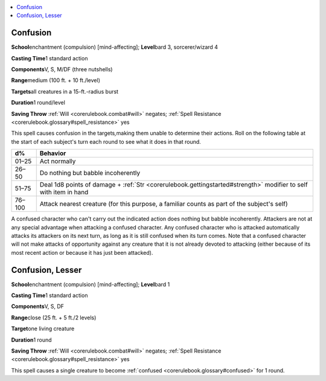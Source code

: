
.. _`corerulebook.spells.confusion`:

.. contents:: \ 

.. _`corerulebook.spells.confusion#confusion`:

Confusion
==========

\ **School**\ enchantment (compulsion) [mind-affecting]; \ **Level**\ bard 3, sorcerer/wizard 4

\ **Casting Time**\ 1 standard action

\ **Components**\ V, S, M/DF (three nutshells)

\ **Range**\ medium (100 ft. + 10 ft./level)

\ **Targets**\ all creatures in a 15-ft.-radius burst

\ **Duration**\ 1 round/level

\ **Saving Throw**\  :ref:`Will <corerulebook.combat#will>`\  negates; :ref:`Spell Resistance <corerulebook.glossary#spell_resistance>`\  yes

This spell causes confusion in the targets\ *,*\ making them unable to determine their actions. Roll on the following table at the start of each subject's turn each round to see what it does in that round.

.. list-table::
   :header-rows: 1
   :class: contrast-reading-table
   :widths: auto

   * - d%
     - Behavior
   * - 01–25
     - Act normally
   * - 26–50
     - Do nothing but babble incoherently
   * - 51–75
     - Deal 1d8 points of damage + :ref:`Str <corerulebook.gettingstarted#strength>`\  modifier to self with item in hand
   * - 76–100
     - Attack nearest creature (for this purpose, a familiar counts as part of the subject's self)

A confused character who can't carry out the indicated action does nothing but babble incoherently. Attackers are not at any special advantage when attacking a confused character. Any confused character who is attacked automatically attacks its attackers on its next turn, as long as it is still confused when its turn comes. Note that a confused character will not make attacks of opportunity against any creature that it is not already devoted to attacking (either because of its most recent action or because it has just been attacked).

.. _`corerulebook.spells.confusion#confusion_lesser`:

Confusion, Lesser
==================

\ **School**\ enchantment (compulsion) [mind-affecting]; \ **Level**\ bard 1

\ **Casting Time**\ 1 standard action

\ **Components**\ V, S, DF

\ **Range**\ close (25 ft. + 5 ft./2 levels)

\ **Target**\ one living creature

\ **Duration**\ 1 round

\ **Saving Throw**\  :ref:`Will <corerulebook.combat#will>`\  negates; :ref:`Spell Resistance <corerulebook.glossary#spell_resistance>`\  yes

This spell causes a single creature to become :ref:`confused <corerulebook.glossary#confused>`\  for 1 round. 

